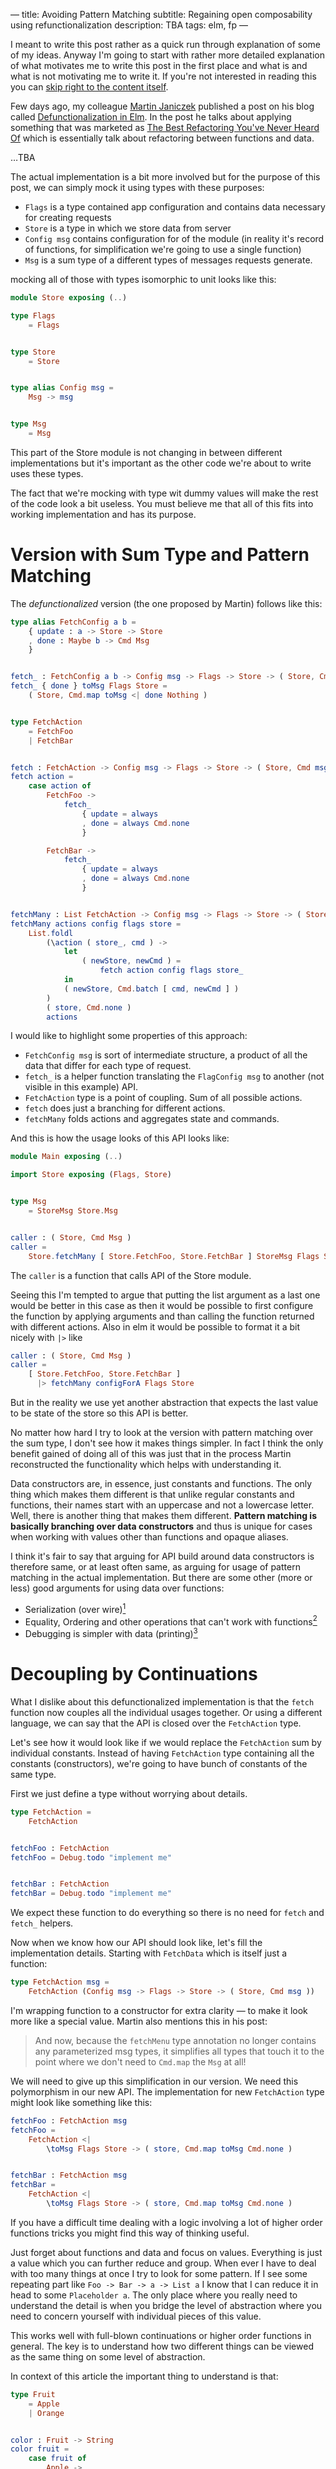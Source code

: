 ---
title: Avoiding Pattern Matching
subtitle: Regaining open composability using refunctionalization
description: TBA
tags: elm, fp
---

I meant to write this post rather as a quick run through explanation of some of my ideas.
Anyway I'm going to start with rather more detailed explanation of what motivates
me to write this post in the first place and what is and what is not motivating me to write it.
If you're not interested in reading this you can [[][skip right to the content itself]].

Few days ago, my colleague [[https://twitter.com/janiczek][Martin Janiczek]] published a post on his blog called
[[http://martin.janiczek.cz/clanek/defunctionalization-in-elm/][Defunctionalization in Elm]]. In the post he talks about applying something that
was marketed as [[https://www.youtube.com/watch?v=vNwukfhsOME][The Best Refactoring You've Never Heard Of]] which is essentially
talk about refactoring between functions and data.

...TBA

The actual implementation is a bit more involved but for the purpose of
this post, we can simply mock it using types with these purposes:

- ~Flags~ is a type contained app configuration and contains data necessary for creating requests
- ~Store~ is a type in which we store data from server
- ~Config msg~ contains configuration for of the module (in reality it's record of functions, for simplification we're going to use a single function)
- ~Msg~ is a sum type of a different types of messages requests generate.

mocking all of those with types isomorphic to unit looks like this:

#+BEGIN_SRC elm
module Store exposing (..)

type Flags
    = Flags


type Store
    = Store


type alias Config msg =
    Msg -> msg


type Msg
    = Msg
#+END_SRC

This part of the Store module is not changing in between different implementations
but it's important as the other code we're about to write uses these types.

#+BEGIN_note
The fact that we're mocking with type wit dummy values will make the rest of the
code look a bit useless. You must believe me that all of this fits
into working implementation and has its purpose.
#+END_note

* Version with Sum Type and Pattern Matching

The /defunctionalized/ version (the one proposed by Martin) follows like this:

#+BEGIN_SRC elm
type alias FetchConfig a b =
    { update : a -> Store -> Store
    , done : Maybe b -> Cmd Msg
    }


fetch_ : FetchConfig a b -> Config msg -> Flags -> Store -> ( Store, Cmd msg )
fetch_ { done } toMsg Flags Store =
    ( Store, Cmd.map toMsg <| done Nothing )


type FetchAction
    = FetchFoo
    | FetchBar


fetch : FetchAction -> Config msg -> Flags -> Store -> ( Store, Cmd msg )
fetch action =
    case action of
        FetchFoo ->
            fetch_
                { update = always
                , done = always Cmd.none
                }

        FetchBar ->
            fetch_
                { update = always
                , done = always Cmd.none
                }


fetchMany : List FetchAction -> Config msg -> Flags -> Store -> ( Store, Cmd msg )
fetchMany actions config flags store =
    List.foldl
        (\action ( store_, cmd ) ->
            let
                ( newStore, newCmd ) =
                    fetch action config flags store_
            in
            ( newStore, Cmd.batch [ cmd, newCmd ] )
        )
        ( store, Cmd.none )
        actions
#+END_SRC

I would like to highlight some properties of this approach:

- ~FetchConfig msg~ is sort of intermediate structure, a product of all the data that differ for each type of request.
- ~fetch_~ is a helper function translating the ~FlagConfig msg~ to another (not visible in this example) API.
- ~FetchAction~ type is a point of coupling. Sum of all possible actions.
- ~fetch~ does just a branching for different actions.
- ~fetchMany~ folds actions and aggregates state and commands.

And this is how the usage looks of this API looks like:

#+BEGIN_SRC elm
  module Main exposing (..)

  import Store exposing (Flags, Store)


  type Msg
      = StoreMsg Store.Msg


  caller : ( Store, Cmd Msg )
  caller =
      Store.fetchMany [ Store.FetchFoo, Store.FetchBar ] StoreMsg Flags Store
#+END_SRC

The ~caller~ is a function that calls API of the Store module.

#+BEGIN_note
Seeing this I'm tempted to argue that putting the list argument as a last one
would be better in this case as then it would be possible to first configure the function by applying arguments
and than calling the function returned with different actions. Also in elm it would be possible to format
it a bit nicely with ~|>~ like

#+BEGIN_SRC elm
caller : ( Store, Cmd Msg )
caller =
    [ Store.FetchFoo, Store.FetchBar ]
      |> fetchMany configForA Flags Store
#+END_SRC

But in the reality we use yet another abstraction that expects the last value
to be state of the store so this API is better.
#+END_note

No matter how hard I try to look at the version with pattern matching over the sum type,
I don't see how it makes things simpler. In fact I think the only benefit gained of doing all of this
was just that in the process Martin reconstructed the functionality which helps with understanding it.

Data constructors are, in essence, just constants and functions.
The only thing which makes them different is that unlike regular constants and functions,
their names start with an uppercase and not a lowercase letter.
Well, there is another thing that makes them different.
*Pattern matching is basically branching over data constructors*
and thus is unique for cases when working with values other than functions and opaque aliases.

#+BEGIN_note
I think it's fair to say that arguing for API build around data constructors
is therefore same, or at least often same, as arguing for usage of pattern matching
in the actual implementation.
But there are some other (more or less) good arguments for using data over functions:

- Serialization (over wire)[fn:1]
- Equality, Ordering and other operations that can't work with functions[fn:2]
- Debugging is simpler with data (printing)[fn:3]
#+END_note

* Decoupling by Continuations

What I dislike about this defunctionalized implementation is that the ~fetch~ function now couples all the individual usages together.
Or using a different language, we can say that the API is closed over the ~FetchAction~ type.

Let's see how it would look like if we would replace the ~FetchAction~ sum by individual constants.
Instead of having ~FetchAction~ type containing all the constants (constructors),
we're going to have bunch of constants of the same type.

First we just define a type without worrying about details.

#+BEGIN_SRC elm
type FetchAction =
    FetchAction


fetchFoo : FetchAction
fetchFoo = Debug.todo "implement me"


fetchBar : FetchAction
fetchBar = Debug.todo "implement me"
#+END_SRC

We expect these function to do everything so there is no need for ~fetch~ and ~fetch_~ helpers.

Now when we know how our API should look like, let's fill the implementation details.
Starting with ~FetchData~ which is itself just a function:

#+BEGIN_SRC elm
type FetchAction msg =
    FetchAction (Config msg -> Flags -> Store -> ( Store, Cmd msg ))
#+END_SRC

I'm wrapping function to a constructor for extra clarity --- to make it look more like a special value.
Martin also mentions this in his post:

#+BEGIN_QUOTE
And now, because the ~fetchMenu~ type annotation no longer contains any parameterized msg types,
it simplifies all types that touch it to the point where we don't need to ~Cmd.map~ the ~Msg~ at all!
#+END_QUOTE

We will need to give up this simplification in our version.
We need this polymorphism in our new API.
The implementation for new ~FetchAction~ type might look like something like this:

#+BEGIN_SRC elm
fetchFoo : FetchAction msg
fetchFoo =
    FetchAction <|
        \toMsg Flags Store -> ( store, Cmd.map toMsg Cmd.none )


fetchBar : FetchAction msg
fetchBar =
    FetchAction <|
        \toMsg Flags Store -> ( store, Cmd.map toMsg Cmd.none )
#+END_SRC

#+BEGIN_note
If you have a difficult time dealing with a logic involving a lot of higher order functions tricks
you might find this way of thinking useful.

Just forget about functions and data and focus on values. Everything is just a value which you can further reduce and group.
When ever I have to deal with too many things at once I try to look for some pattern.
If I see some repeating part like ~Foo -> Bar -> a -> List a~ I know that I can reduce it in head to some ~Placeholder a~.
The only place where you really need to understand the detail is
when you bridge the level of abstraction where you need to concern yourself with individual pieces of this value.

This works well with full-blown continuations or higher order functions in general.
The key is to understand how two different things can be viewed as the same thing on some level
of abstraction.

In context of this article the important thing to understand is that:

#+BEGIN_SRC elm
  type Fruit
      = Apple
      | Orange


  color : Fruit -> String
  color fruit =
      case fruit of
          Apple ->
              "green"

          Oragne ->
              "orange"
#+END_SRC

is on some level same as

#+BEGIN_SRC elm
  type alias Fruit =
      { color : String }


  apple : Fruit
  apple =
      { color = "green" }


  orange : Fruit
  orange =
      { color = "orange" }
#+END_SRC

But both implementation are different on another level.
Defining ~Fruit~ via sum crates a *closed set* of values.
Defining it as a product of properties creates an *open set* of values.

It's even possible to define something like this:

#+BEGIN_SRC elm
  typ Fruit a =
      Fruit a


  getColor : (a -> String) -> Fruit a -> String
  getColor f (Fruit a) =
      f a


  type MyFruit
      = Apple
      | Orange


  type alias SpecialFruit =
      Fruit MyFruit


  specialFruitColor : SpecialFruit -> String
  specialFruitColor =
      (\myFruit ->
          case myFruit of
              Apple ->
                  "green"

              Orange ->
                  "orange"
      )
          |> getColor
#+END_SRC

Even though this last example seems odd for a simple case like this,
it sort of merges the properties of the two previous implementations.
This is how sometimes type classes are simulated in languages which don't have them (like Elm).

~Fruit a~ acts like a ~class~ of types. ~MyFruit~ is than sort of ~instance~ of this class.
Obviously without first-class support for such abstraction it's usually impractical to work with.
This is why in a language without higher order (ad hoc) polymorphism, it might be often
favorable to avoid data in favor of keeping value set opened.

In languages like Haskell or PureScript it's much easier to turn closed types to opened ones using
things like [[https://hackage.haskell.org/package/free][Free]] or by utilizing type classes.
#+END_note

In ~fetchMany~, we need just a simple change. We no longer need to call ~fetch~ function because our argument
now becomes this function itself. Also since we're boxing the function into the ~FetchAction~ constructor,
we're going to need to extract it first.

#+BEGIN_SRC elm
  fetchMany : List (FetchAction msg) -> Config msg -> Flags -> Store -> ( Store, Cmd msg )
  fetchMany actions config flags store =
      List.foldl
          (\(FetchAction action) ( store_, cmd ) ->
              let
                  ( newStore, newCmd ) =
                      action config flags store_
              in
              ( newStore, Cmd.batch [ cmd, newCmd ] )
          )
          ( store, Cmd.none )
          actions
#+END_SRC

~FetchAction~ type now has to be parametrized though the same way ~fetch~ function was in previous version.

And look at the usage now:

#+BEGIN_SRC elm
  module Main exposing (..)

  import Store exposing (Flags, Store)


  type Msg
      = StoreMsg Store.Msg


  caller : ( Store, Cmd Msg )
  caller =
      fetchMany [ Store.fetchFoo, Store.fetchBar ] StoreMsg Flags Store
#+END_SRC

See the difference? It's just ~Store.FetchFoo~ for "defunctionalized" version versus ~Store.fetchFoo~ in the new one.
Is this more complicated in any way? I let you to be the judge.

* Extensibility

Since the second example doesn't contain tight coupling to the same sum type, it can be quite easily extend by composition.
For instance we can generalize the ~Store~ module to work with extensible record:

#+BEGIN_SRC elm
  module Store exposing (..)


  type Flags
      = Flags


  type alias Store r =
      { r | x : () }


  type alias Config msg =
      Msg -> msg


  type Msg
      = Msg


  type FetchAction msg r
      = FetchAction (Config msg -> Flags -> Store r -> ( Store r, Cmd msg ))


  fetchFoo : FetchAction msg r
  fetchFoo =
      FetchAction <|
          \toMsg Flags store -> ( store, Cmd.map toMsg Cmd.none )


  fetchBar : FetchAction msg r
  fetchBar =
      FetchAction <|
          \toMsg Flags store -> ( store, Cmd.map toMsg Cmd.none )


  fetchMany : List (FetchAction msg r) -> Config msg -> Flags -> Store r -> ( Store r, Cmd msg )
  fetchMany actions config flags store =
      List.foldl
          (\(FetchAction action) ( store_, cmd ) ->
              let
                  ( newStore, newCmd ) =
                      action config flags store_
              in
              ( newStore, Cmd.batch [ cmd, newCmd ] )
          )
          ( store, Cmd.none )
          actions
#+END_SRC

And extend the store with custom data in the main module:

#+BEGIN_SRC elm
  module Main exposing (..)

  import Store exposing (Flags, Store)


  type Msg
      = StoreMsg Msg


  type alias ExtendedStore =
      { x : (), y : () }


  caller : ( ExtendedStore, Cmd Msg )
  caller =
      Store.fetchMany
          [ Store.fetchFoo
          , Store.fetchBar
          , fetchBaz
          ]
          StoreMsg
          Flags
          { x = (), y = () }


  fetchBaz : FetchAction msg ExtendedStore
  fetchBaz =
      Store.FetchAction <|
          \toMsg Flags store -> ( store, Cmd.map toMsg Cmd.none )
#+END_SRC

This would not be possible with defunctionalized version.

* Looking at the Right Place

Martin ends his post with showing the screenshot --- a part of final diff.
In this code section he simplified code into an alias to data constructor.
This code was also highlighted in the PR by a comment.

I don't think this part is significant in any way though. Further more I think it's avoidable to do something
like this in any shape or form.

Instead of emitting any type of intermediate command, I think the ~init~ function should look like this.

#+BEGIN_SRC elm
  init : (List (FetchAction msg) -> Cmd msg) -> ( (), Cmd msg )
  init fetchMany =
      ( (), fetchMany [ Store.fetchFoo, Store.fetchBar ] )
#+END_SRC

With this there won't be a need any special ~Msg~ in parent module.
All we do is pass down the ~Store.fetchMany~ with applied arguments.
Simple as that.

* Conclusion

I hope I managed to demonstrates one reasonable use-case where avoiding pattern matching and data in favor of
functions leads to more extensible implementation. This doesn't mean that pattern matching is bad in general.
In fact it's a useful tool for modeling closed APIs. I'm personally leaning towards an opinion
that branching over closed data is generally good in high level and low level code but not that much
in the abstract souse in the middle of logic. In upper level, it's often desirable to
dispatch the control between the blocks of program. In lower level logic, implementation details are being
extracted and act upon. But it's likely that most of the stuff in the middle should be designed with extensibility
provided by open design.

By designing all the code around closed structures we're in some sense
making a full circle back to C interfaces with integer arguments designed to changing behavior of implementation.
We just have slightly more expressive tool to accomplish that.

Some time ago, I've also created [[https://package.elm-lang.org/packages/turboMaCk/elm-continue/latest/][elm-continue]], a package with even more generalized abstractions
for working with continuations than we used here.
I just must warn you, that not everyone from elm community would likely approve to use it.

I was honestly unsure if I should write this post.
I was a bit afraid it will looks too much like a criticism of Martin's original article which is not my point at all.
I also know a lot of people which will likely disagree with my feelings towards pattern matching and "over-usage" of a data.
The reason why I wrote it in the end is that slight chance that someone will find this useful or interesting (looking at you Zdenko)
and that maybe I manage to avoid unnecessary negative feelings around this. This doesn't mean you should avoid criticism.
In the end it's just a tool of progress.

[fn:1] Some languages like [[http://unisonweb.org][Unison]] are able to serialize functions.
Unison specifically does so by sending the AST over the wire.
Even much simpler techniques comes in mind. Languages with ~eval~
(like most of the dynamic languages and almost all lisps (excluding clojure-script) has such function).
The primary concern here is a security and executing arbitrary code from some unknown source
is what is often called [[https://en.wikipedia.org/wiki/Arbitrary_code_execution][arbitrary code execution vunerability]]. Precisely because
of the security It's always good idea to close APIs exposed to untrusted 3rd parties.

[fn:2] Elm type system allows you to use equality operator (~(==)~) over any type
but blows up in runtime with functions. Languages with higher order polymorphism
or operator overloading won't are able to statically detect such cases and won't
allow you to use equality over functions. I'm not aware of language which in which
equality over function is possible but I believe in [[http://unisonweb.org][Unison]] it might be possible.

[fn:3] By definition it will still help you to just a see an intermediate value but that might
be enough for certain problems. Debugging is usually not an issue with step in debugging.
